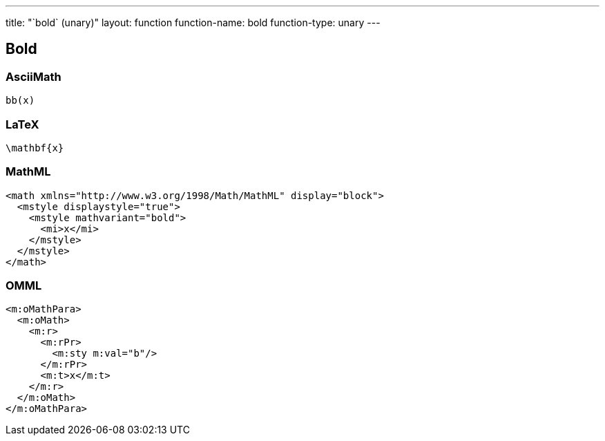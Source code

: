 ---
title: "`bold` (unary)"
layout: function
function-name: bold
function-type: unary
---

[[bold]]
== Bold

=== AsciiMath

[source,asciimath]
----
bb(x)
----


=== LaTeX

[source,latex]
----
\mathbf{x}
----


=== MathML

[source,xml]
----
<math xmlns="http://www.w3.org/1998/Math/MathML" display="block">
  <mstyle displaystyle="true">
    <mstyle mathvariant="bold">
      <mi>x</mi>
    </mstyle>
  </mstyle>
</math>
----


=== OMML

[source,xml]
----
<m:oMathPara>
  <m:oMath>
    <m:r>
      <m:rPr>
        <m:sty m:val="b"/>
      </m:rPr>
      <m:t>x</m:t>
    </m:r>
  </m:oMath>
</m:oMathPara>
----

